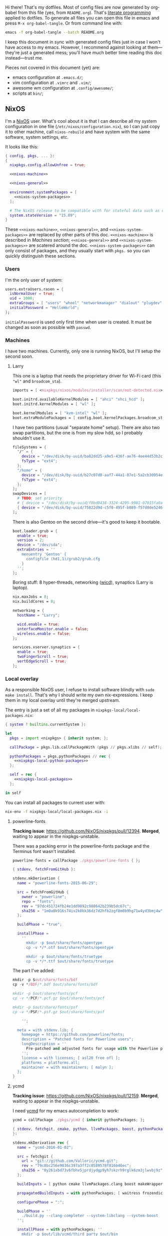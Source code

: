 Hi there! That's my dotfiles. Most of config files are now generated by org-babel from this file (yes, from =README.org=). That's [[https://en.wikipedia.org/wiki/Literate_programming][literate programming]] applied to dotfiles. To generate all files you can open this file in emacs and press =M-x org-babel-tangle=. Or from command line with:

#+begin_src sh
emacs -f org-babel-tangle --batch README.org
#+end_src

I keep this document in sync with generated config files just in case I won't have access to my emacs. However, I recommend against looking at them---they're just a generated mess; you'll have much better time reading this doc instead---trust me.

Pieces not covered in this document (yet) are:
- emacs configuration at =.emacs.d/=;
- vim configuration at =.vimrc= and =.vim/=;
- awesome wm configuration at =.config/awesome/=;
- scripts at =bin/=;

** NixOS
    I'm a [[http://nixos.org/][NixOS]] user. What's cool about it is that I can describe all my system configuration in one file (=/etc/nixos/configuration.nix=), so I can just copy it to other machine, call =nixos-rebuild= and have system with the same software, system settings, etc.

    It looks like this:

#+begin_src nix :tangle nixos/configuration.nix :noweb no-export
{ config, pkgs, ... }:
{
  nixpkgs.config.allowUnfree = true;

  <<nixos-machine>>

  <<nixos-general>>

  environment.systemPackages = [
    <<nixos-system-packages>>
  ];

  # The NixOS release to be compatible with for stateful data such as databases.
  system.stateVersion = "15.09";
}
#+end_src

    These =<<nixos-machine>>=, =<<nixos-general>>=, and =<<nixos-system-packages>>= are replaced by other parts of this doc. =<<nixos-machine>>= is described in [[Machines section][Machines section]]; =<<nixos-general>>= and =<<nixos-system-packages>>= are scatered around the doc. =<<nixos-system-packages>>= can only consist of packages, and they usually start with =pkgs.= so you can quickly distinguish these sections.

*** Users
    I'm the only user of system:

#+name: nixos-general
#+begin_src nix
users.extraUsers.rasen = {
  isNormalUser = true;
  uid = 1000;
  extraGroups = [ "users" "wheel" "networkmanager" "dialout" "plugdev" ];
  initialPassword = "HelloWorld";
};
#+end_src

    =initialPassword= is used only first time when user is created. It must be changed as soon as possible with =passwd=.

*** Machines
#+name: Machines section
    I have two machines. Currently, only one is running NixOS, but I'll setup the second soon.

**** Larry
    This one is a laptop that needs the proprietary driver for Wi-Fi card (this ="wl"= and =broadcom_sta=).

#+name: nixos-machine
#+begin_src nix
imports = [ <nixpkgs/nixos/modules/installer/scan/not-detected.nix> ];

boot.initrd.availableKernelModules = [ "ahci" "xhci_hcd" ];
boot.initrd.kernelModules = [ "wl" ];

boot.kernelModules = [ "kvm-intel" "wl" ];
boot.extraModulePackages = [ config.boot.kernelPackages.broadcom_sta ];
#+end_src

    I have two partitions (usual "separate home" setup). There are also two swap partitions, but the one is from my slow hdd, so I probably shouldn't use it.
#+name: nixos-machine
#+begin_src nix
fileSystems = {
  "/" = {
    device = "/dev/disk/by-uuid/ba82dd25-a9e5-436f-ae76-4ee44d53b2c6";
    fsType = "ext4";
  };
  "/home" = {
    device = "/dev/disk/by-uuid/b27c07d0-aaf7-44a1-87e1-5a2cb30954ec";
    fsType = "ext4";
  };
};
swapDevices = [
  # TODO: set priority
  # { device = "/dev/disk/by-uuid/f0bd0438-3324-4295-9981-07015fa0af5e"; }
  { device = "/dev/disk/by-uuid/75822d9d-c5f0-495f-b089-f57d0de5246d"; }
];
#+end_src

    There is also Gentoo on the second drive---it's good to keep it bootable.
#+name: nixos-machine
#+begin_src nix
boot.loader.grub = {
  enable = true;
  version = 2;
  device = "/dev/sda";
  extraEntries = ''
    menuentry 'Gentoo' {
      configfile (hd1,1)/grub2/grub.cfg
    }
  '';
};
#+end_src

    Boring stuff: 8 hyper-threads, networking ([[https://launchpad.net/wicd][wicd]]), synaptics (Larry is laptop).

#+name: nixos-machine
#+begin_src nix
nix.maxJobs = 8;
nix.buildCores = 8;

networking = {
  hostName = "Larry";

  wicd.enable = true;
  interfaceMonitor.enable = false;
  wireless.enable = false;
};

services.xserver.synaptics = {
  enable = true;
  twoFingerScroll = true;
  vertEdgeScroll = true;
};
#+end_src

*** Local overlay
    As a responsible NixOS user, I refuse to install software blindly with =sudo make install=. That's why I should write my own nix-expressions. I keep them in my local overlay until they're merged upstream.

    The entry is just a set of all my packages in =nixpkgs-local/local-packages.nix=:
#+begin_src nix :tangle nixpkgs-local/local-packages.nix :noweb no-export
{ system ? builtins.currentSystem }:

let
  pkgs = import <nixpkgs> { inherit system; };

  callPackage = pkgs.lib.callPackageWith (pkgs // pkgs.xlibs // self);

  pythonPackages = pkgs.pythonPackages // rec {
    <<nixpkgs-local-python-packages>>
  };

  self = rec {
    <<nixpkgs-local-packages>>
  };

in self
#+end_src

You can install all packages to current user with:
#+begin_src sh
nix-env -f nixpkgs-local/local-packages.nix -i
#+end_src

#+RESULTS:

**** powerline-fonts
    *Tracking issue*: [[https://github.com/NixOS/nixpkgs/pull/12394]].
    *Merged*, waiting to appear in the nixpkgs-unstable.

    There was a packing error in the powerline-fonts package and the Terminus font wasn't installed.
#+name: nixpkgs-local-packages
#+begin_src nix
powerline-fonts = callPackage ./pkgs/powerline-fonts { };
#+end_src
#+begin_src nix :tangle nixpkgs-local/pkgs/powerline-fonts/default.nix
{ stdenv, fetchFromGitHub }:

stdenv.mkDerivation {
  name = "powerline-fonts-2015-06-29";

  src = fetchFromGitHub {
    owner = "powerline";
    repo = "fonts";
    rev = "97dc451724fb24e1dd9892c988642b239b5dc67c";
    sha256 = "1m0a8k916s74iv2k0kk36dz7d2hfb2zgf8m0b9hg71w4yd3bmj4w";
  };

  buildPhase = "true";

  installPhase =
    ''
      mkdir -p $out/share/fonts/opentype
      cp -v */*.otf $out/share/fonts/opentype

      mkdir -p $out/share/fonts/truetype
      cp -v */*.ttf $out/share/fonts/truetype
#+end_src

    The part I've added:
#+begin_src nix :tangle nixpkgs-local/pkgs/powerline-fonts/default.nix
      mkdir -p $out/share/fonts/bdf
      cp -v */BDF/*.bdf $out/share/fonts/bdf

      mkdir -p $out/share/fonts/pcf
      cp -v */PCF/*.pcf.gz $out/share/fonts/pcf

      mkdir -p $out/share/fonts/psf
      cp -v */PSF/*.psf.gz $out/share/fonts/psf
#+end_src

#+begin_src nix :tangle nixpkgs-local/pkgs/powerline-fonts/default.nix
    '';

  meta = with stdenv.lib; {
    homepage = https://github.com/powerline/fonts;
    description = "Patched fonts for Powerline users";
    longDescription = ''
      Pre-patched and adjusted fonts for usage with the Powerline plugin.
    '';
    license = with licenses; [ asl20 free ofl ];
    platforms = platforms.all;
    maintainer = with maintainers; [ malyn ];
  };
}
#+end_src

**** ycmd
    *Tracking issue*: [[https://github.com/NixOS/nixpkgs/pull/12159]].
    *Merged*, waiting to appear in the nixpkgs-unstable.

    I need [[https://github.com/Valloric/ycmd][ycmd]] for my emacs autocompletion to work:
#+name: nixpkgs-local-packages
#+begin_src nix
ycmd = callPackage ./pkgs/ycmd { inherit pythonPackages; };
#+end_src
#+begin_src nix :tangle nixpkgs-local/pkgs/ycmd/default.nix
{ stdenv, fetchgit, cmake, python, llvmPackages, boost, pythonPackages, buildPythonPackage, makeWrapper
}:

stdenv.mkDerivation rec {
  name = "ycmd-2016-01-02";

  src = fetchgit {
    url = "git://github.com/Valloric/ycmd.git";
    rev = "79c8bc256e9036c397a3ff2c0589578f816b46ec";
    sha256 = "0y261xbd73v6fbhv5jprdjydgp9yh7skzrh9rglk6zm3jlwvbj9z";
  };

  buildInputs = [ python cmake llvmPackages.clang boost makeWrapper ];

  propagatedBuildInputs = with pythonPackages; [ waitress frozendict bottle ];

  configurePhase = ":";

  buildPhase = ''
    ./build.py --clang-completer --system-libclang --system-boost
  '';

  installPhase = with pythonPackages; ''
    mkdir -p $out/lib/ycmd/third_party $out/bin
    cp -r ycmd/ CORE_VERSION libclang.so.* ycm_client_support.so ycm_core.so $out/lib/ycmd/
    wrapProgram $out/lib/ycmd/ycmd/__main__.py \
      --prefix PYTHONPATH : "$(toPythonPath ${waitress}):$(toPythonPath ${frozendict}):$(toPythonPath ${bottle})"
    ln -s $out/lib/ycmd/ycmd/__main__.py $out/bin/ycmd
  '';

  meta = {
    description = "A code-completion and comprehension server";
    homepage = "https://github.com/Valloric/ycmd";
    license = stdenv.lib.licenses.gpl3;
    platforms = stdenv.lib.platforms.all;
  };
}
#+end_src

    It requires frozendict python library:
#+name: nixpkgs-local-python-packages
#+begin_src nix
frozendict = callPackage ./pkgs/frozendict { };
#+end_src
#+begin_src nix :tangle nixpkgs-local/pkgs/frozendict/default.nix
{ stdenv, fetchurl, buildPythonPackage }:

buildPythonPackage {
  name = "frozendict-0.5";

  src = fetchurl {
    url = "https://pypi.python.org/packages/source/f/frozendict/frozendict-0.5.tar.gz";
    sha256 = "0m4kg6hbadvf99if78nx01q7qnbyhdw3x4znl5dasgciyi54432n";
  };

  meta = {
    homepage = https://github.com/slezica/python-frozendict;
    description = "An immutable dictionary";
    license = stdenv.lib.licenses.mit;
  };
}
#+end_src

**** rust-nightly
    *Won't submit*. As nighties are unstable, it's unlikely it will be at nixpkgs.

    Rust wiki [[https://nixos.org/wiki/Rust#Nightlies][recommends]] using [[https://github.com/Ericson2314/nixos-configuration/blob/nixos/user/.nixpkgs/rust-nightly.nix][Ericson2314's rustc-nightly]] package. However, it doesn't pack libstd.

#+name: nixpkgs-local-packages
#+begin_src nix
rust-nightly = callPackage ./pkgs/rust-nightly { };
#+end_src

#+begin_src nix :tangle nixpkgs-local/pkgs/rust-nightly/default.nix
{ stdenv, fetchurl, zlib }:

let
  target =
    if stdenv.system == "i686-linux" then "i686-unknown-linux-gnu" else
    if stdenv.system == "x86_64-linux" then "x86_64-unknown-linux-gnu" else
    if stdenv.system == "i686-darwin" then "i868-apple-darwin" else
    if stdenv.system == "x86_64-darwin" then "x86_64-apple-darwin" else
    abort "no snapshot to bootstrap for this platfrom (missing target triple)";

in stdenv.mkDerivation rec {
  date = "2016-01-14";

  name = "rust-nightly-${date}";

  src = fetchurl {
    url = "https://static.rust-lang.org/dist/${date}/rust-nightly-${target}.tar.gz";
    sha256 = "01hgq8bk7gdmlv7mlsdx71izwngphbazg1anm23dzjiiyvn5jmm7";
  };

  installPhase = ''
    ./install.sh --prefix=$out --disable-ldconfig
  '';

  dontStrip = true;

  preFixup = if stdenv.isLinux then let
    rpath = stdenv.lib.concatStringsSep ":" [
      "$out/lib"
      (stdenv.lib.makeLibraryPath [ zlib ])
      ''${stdenv.cc.cc}/lib${stdenv.lib.optionalString stdenv.is64bit "64"}''
    ];
  in
  ''
    for executable in ${stdenv.lib.concatMapStringsSep " " (s: "$out/bin/" + s) [ "cargo" "rustc" "rustdoc" ]}; do
      patchelf --interpreter "${stdenv.glibc}/lib/${stdenv.cc.dynamicLinker}" \
        --set-rpath "${rpath}" \
        "$executable"
    done
    for library in $out/lib/*.so; do
      patchelf --set-rpath "${rpath}" "$library"
    done
  '' else "";
}
#+end_src

** Services
*** OpenVPN
    All my computers are members of the VPN:
#+name: nixos-general
#+begin_src nix
services.openvpn.servers = {
  kaa.config = ''
    client
    dev tap
    port 22
    proto tcp
    tls-client
    persist-key
    persist-tun
    ns-cert-type server
    remote vpn.kaa.org.ua
    ca /root/.vpn/ca.crt
    key /root/.vpn/alexey.shmalko.key
    cert /root/.vpn/alexey.shmalko.crt
  '';
};
#+end_src

    Avahi is needed to allow resolution of =.local= names. For example, you can access this computer by =larry.local= if we meet at the same local network.
#+name: nixos-general
#+begin_src nix
services.avahi = {
  enable = true;
  nssmdns = true;
};
#+end_src

*** SSH
#+name: nixos-general
#+begin_src nix
services.openssh = {
  enable = true;
  passwordAuthentication = false;
  startWhenNeeded = true;
};
#+end_src

*** Gitolite
    I host some git repos on my machines:
#+name: nixos-general
#+begin_src nix
services.gitolite = {
  enable = true;
  adminPubkey = "ssh-rsa AAAAB3NzaC1yc2EAAAADAQABAAABAQDJhMhxIwZJgIY6CNSNEH+BetF/WCUtDFY2KTIl8LcvXNHZTh4ZMc5shTOS/ROT4aH8Awbm0NjMdW33J5tFMN8T7q89YZS8hbBjLEh8J04Y+kndjnllDXU6NnIr/AenMPIZxJZtSvWYx+f3oO6thvkZYcyzxvA5Vi6V1cGx6ni0Kizq/WV/mE/P1nNbwuN3C4lCtiBC9duvoNhp65PctQNohnKQs0vpQcqVlfqBsjQ7hhj2Fjg+Ofmt5NkL+NhKQNqfkYN5QyIAulucjmFAieKR4qQBABopl2F6f8D9IjY8yH46OCrgss4WTf+wxW4EBw/QEfNoKWkgVoZtxXP5pqAz rasen@Larry";
};
#+end_src

** Environment
*** General
    I definitely use X server:
#+name: nixos-general
#+begin_src nix
services.xserver.enable = true;
#+end_src

    Use English as my only supported locale:
#+name: nixos-general
#+begin_src nix
i18n.supportedLocales = [ "en_US.UTF-8/UTF-8" ];
#+end_src

    Setup timezone:
#+name: nixos-general
#+begin_src nix
time.timeZone = "Europe/Kiev";
#+end_src

*** Login manager
    I use SLiM. It stands for Simple Login Manager. It's fast and has little dependencies. The projects is dead since 2014, but still works fine, so I keep using it.
#+name: nixos-general
#+begin_src nix
services.xserver.displayManager.slim.enable = true;
#+end_src

*** Window manager
    I use [[http://awesome.naquadah.org/][awesome wm]]:

#+name: nixos-general
#+begin_src nix
services.xserver.windowManager.awesome = {
  enable = true;
  luaModules = [ pkgs.luaPackages.luafilesystem ];
};
#+end_src

    Disabling xterm makes awesome wm a default choice in slim:
#+name: nixos-general
#+begin_src nix
services.xserver.desktopManager.xterm.enable = false;
#+end_src

    These packages are used by my awesome wm setup:
#+name: nixos-system-packages
#+begin_src nix
pkgs.wmname
pkgs.kbdd
pkgs.xclip
pkgs.scrot
#+end_src

*** Keyboard
**** Layouts
    I use English, Russian, and Ukrainian layouts:
#+name: nixos-general
#+begin_src nix
services.xserver.layout = "us,ru,ua";
#+end_src

    I toggle between them with either Caps Lock, or Menu key---I have two different keyboards, and one doesn't have Menu when Caps Lock is too far on the second. I never use Caps Lock--the feature, so it's nice to have Caps LED indicate alternate layouts.
#+name: nixos-general
#+begin_src nix
services.xserver.xkbOptions = "grp:caps_toggle,grp:menu_toggle,grp_led:caps";
#+end_src

**** Layout indicator

    I use [[http://sourceforge.net/projects/xxkb][xxkb]] as a keyboard indicator.
#+name: nixos-system-packages
#+begin_src nix
pkgs.xxkb
#+end_src

    Its settings are saved in =.xxkbrc= file. Xxkb just sits in the tray and displays layout image.

#+begin_src conf-xdefaults :tangle .xxkbrc
XXkb.image.path: /home/rasen/.config/xxkb

XXkb.mainwindow.enable: yes
XXkb.mainwindow.type: tray
XXkb.mainwindow.geometry: 17x14+0+0
XXkb.mainwindow.image.1: en.svg
XXkb.mainwindow.image.2: ru.svg
XXkb.mainwindow.image.3: ua.svg
XXkb.mainwindow.image.4:

XXkb.*.label.enable: no

XXkb.button.enable: no

XXkb.controls.add_when_start: yes
XXkb.controls.add_when_create: yes
XXkb.controls.add_when_change: no
XXkb.controls.focusout: no
XXkb.controls.button_delete: no
XXkb.controls.button_delete_and_forget: yes
XXkb.controls.mainwindow_delete: no

XXkb.mousebutton.1.reverse: no
XXkb.mousebutton.3.reverse: no

XXkb.bell.enable: no

XXkb.ignore.reverse: no
#+end_src
    /TODO make path relative/

    The following enables two-state mode---in that mode xxkb switches between one base (English) and one alternative layout (Russian or Ukrainian). Switching of alternate layouts is implemented in awesome wm config.

#+begin_src conf-xdefaults :tangle .xxkbrc
XXkb.controls.two_state: yes
XXkb.group.base: 1
XXkb.group.alt: 2
#+end_src

*** Redshift
    Redshift adjusts the color temperature of the screen according to the position of the sun. That should improve my sleep. However, I'm on vacation, so I don't need this now.
#+name: nixos-general
#+begin_src nix
services.redshift = {
  # enable = true;
  latitude = "50.4500";
  longitude = "30.5233";
};
#+end_src

** Look and Feel
*** Qt theme
    This makes apps look like in KDE:
#+name: nixos-system-packages
#+begin_src nix
pkgs.kde4.oxygen_icons
pkgs.kde4.kwin_styles
#+end_src

*** Gtk theme
    I like consistency, so oxygen-gtk is a nice choice:
#+name: nixos-system-packages
#+begin_src nix
pkgs.oxygen-gtk2
pkgs.oxygen-gtk3
#+end_src

    Set it as a default theme:
#+name: nixos-general
#+begin_src nix
environment.shellInit = ''
  export GTK_PATH=$GTK_PATH:${pkgs.oxygen_gtk}/lib/gtk-2.0
  export GTK2_RC_FILES=$GTK2_RC_FILES:${pkgs.oxygen_gtk}/share/themes/oxygen-gtk/gtk-2.0/gtkrc
'';
#+end_src

*** Fonts
#+name: nixos-general
#+begin_src nix
fonts = {
  enableCoreFonts = true;
  enableFontDir = true;
  enableGhostscriptFonts = false;

  fonts = with pkgs; [
    powerline-fonts
    inconsolata
    corefonts
    terminus_font
    dejavu_fonts
    source-code-pro
    ubuntu_font_family
    unifont
  ];
};
#+end_src

** Applications
    Here go applications every normal user needs.
*** KDE apps
    I don't use full KDE but some apps are definitely nice.
#+name: nixos-system-packages
#+begin_src nix
pkgs.kde4.okular
pkgs.kde4.gwenview
pkgs.kde4.kde_baseapps # <-- dolphin
pkgs.kde4.kde_runtime
pkgs.kde4.kfilemetadata
pkgs.shared_mime_info
#+end_src

    Okular can't show anything without this:
#+name: nixos-general
#+begin_src nix
environment.pathsToLink = [ "/share" ];
#+end_src

*** Firefox
    Though my default browser is google-chrome, it has issues with Java plugin, so I use firefox for that:
#+name: nixos-system-packages
#+begin_src nix
pkgs.firefoxWrapper
#+end_src

    The following enables jre support as well as uses newer version:
#+name: nixos-general
#+begin_src nix
nixpkgs.config.firefox.jre = true;
nixpkgs.config.packageOverrides = pkgs: rec {
  jrePlugin = pkgs.oraclejre8;
};
#+end_src

*** Other applications
    Don't require additional setup.

#+name: nixos-system-packages
#+begin_src nix
pkgs.google-chrome
pkgs.skype
pkgs.libreoffice
pkgs.qbittorrent
pkgs.calibre
pkgs.mnemosyne
pkgs.deadbeef
pkgs.wine
pkgs.vlc
#+end_src

** Development
*** Editors
    I'm a seasoned Vim user, but I'm switching to emacs now.
#+name: nixos-system-packages
#+begin_src nix
(pkgs.vim_configurable.override { python3 = true; })
pkgs.emacs
#+end_src

*** rxvt-unicode

   I use urxvt as my terminal emulator:
#+name: nixos-system-packages
#+begin_src nix
pkgs.rxvt_unicode
#+end_src

   Urxvt gets its setting from =.Xresources= file. If you ever want to reload it on-the-fly, type the following (or press =C-c C-c= if you're in emacs):
#+begin_src sh
xrdb ~/.Xresources
#+end_src

#+RESULTS:

**** General setup

    See [[http://pod.tst.eu/http://cvs.schmorp.de/rxvt-unicode/doc/rxvt.1.pod][rxvt-unicode documentation]] for the full reference.

#+begin_src conf-xdefaults :tangle .Xresources
urxvt.loginShell:         true
urxvt.saveLines:         65535
urxvt.urgentOnBell:       true

urxvt.scrollBar:         false
urxvt.scrollTtyOutput:   false
urxvt.scrollTtyKeypress:  true
urxvt.secondaryScroll:    true
#+end_src

    /TODO: add perl extensions/

    # !-*- Perl extensions -*-
    # !URxvt.perl-ext-common:default,clipboard,matcher,keyboard-select
    # URxvt.keysym.M-u:     perl:url-select:select_next
    # URxvt.url-launcher:   /usr/bin/xdg-open
    # URxvt.underlineURLs:  True
    # URxvt.matcher.button: 1
    # URxvt.keysym.M-Escape:perl:keyboard-select:activate
    # URxvt.keysym.C-C:     perl:clipboard:copy
    # URxvt.keysym.C-V:     perl:clipboard:paste
    # URxvt.keysym.C-M-V:   perl:clipboard:paste_escaped
    # !URxvt.copyCommand:   xsel -ib
    # !URxvt.pasteCommand:  xsel -ob

**** Font

    I use Terminus font [[https://github.com/powerline/fonts][patched for use with Powerline]].

#+begin_src conf-xdefaults :tangle .Xresources
URxvt.font: xft:Terminess Powerline:normal:size=12
#+end_src

    # Xft.dpi: 96
    # Xft.antialias: 1
    # Xft.hinting: 1
    # Xft.hintstyle: hintfull
    # Xft.rgba: rgb

**** Color theme

    I like Molokai color theme.

#+begin_src conf-xdefaults :tangle .Xresources
URxvt*background: #101010
URxvt*foreground: #d0d0d0
URxvt*color0:     #101010
URxvt*color1:     #960050
URxvt*color2:     #66aa11
URxvt*color3:     #c47f2c
URxvt*color4:     #30309b
URxvt*color5:     #7e40a5
URxvt*color6:     #3579a8
URxvt*color7:     #9999aa
URxvt*color8:     #303030
URxvt*color9:     #ff0090
URxvt*color10:    #80ff00
URxvt*color11:    #ffba68
URxvt*color12:    #5f5fee
URxvt*color13:    #bb88dd
URxvt*color14:    #4eb4fa
URxvt*color15:    #d0d0d0
#+end_src

*** Zsh
    Zsh is my default shell:
#+name: nixos-general
#+begin_src nix
programs.zsh.enable = true;

users.defaultUserShell = "/run/current-system/sw/bin/zsh";
#+end_src

**** Prompt
    My prompt looks like this (though, the font is different; colors are also wrong at GitHub):

#+html: <pre style="color:#d0d0d0; background-color:#101010"><span style="color:#80ff00; font-weight:bold">rasen@Larry</span> <span style="color:#5f5fee; font-weight:bold">directory</span>(<span style="color:#bb88dd; font-weight:bold">master</span>|<span style="color:#30309b">+8</span>…) <span style="color:#5f5fee; font-weight:bold">%</span> command <span style="float:right">[0] 1:25</span></pre>

#+begin_src shell-script :tangle .zshrc
source $HOME/.zsh/git-prompt/zshrc.sh

PROMPT='%B%F{green}%n@%m%k %B%F{blue}%1~%b$(git_super_status) %B%F{blue}%# %b%f%k'
RPROMPT="[%?] %T"
#+end_src

    The =~/.zsh/git-prompt/= is a submodule, so don't forget to initialize it!
#+begin_src sh
git submodule update --init --recursive
#+end_src

**** Aliases
    Nothing special, but ~g=git~ is a real timesaver.
#+begin_src shell-script :tangle .zshrc
alias ls='ls --color=auto'
alias grep='grep --color=auto'

alias g="git"
#+end_src

**** PATH
    Install stuff in =~/.local/=; =~/bin/= is for my helper scripts (linked to =bin= directory in dotfiles repo).

#+begin_src shell-script :tangle .zshrc
export PATH="${HOME}/bin:${PATH}"
export PATH="${HOME}/.local/bin:${PATH}"

export LD_LIBRARY_PATH="${HOME}/.local/lib:${LD_LIBRARY_PATH}"
#+end_src

**** Other
    This part was written long time ago; I'm not sure I understand and use all of it:
#+begin_src shell-script :tangle .zshrc
autoload -U compinit promptinit
autoload -U colors
compinit
promptinit
colors

# Lines configured by zsh-newuser-install
HISTFILE=~/.histfile
HISTSIZE=1000
SAVEHIST=1000
setopt appendhistory autocd
unsetopt beep
bindkey -e
# End of lines configured by zsh-newuser-install
# The following lines were added by compinstall
zstyle :compinstall filename '/home/rasen/.zshrc'

zstyle ':completion:*:descriptions' format '%U%B%d%b%u'
zstyle ':completion:*:warnings' format '%BSorry, no matches for: %d%b'

setopt correct
setopt hist_ignore_space
setopt hist_ignore_all_dups
setopt extendedglob

setopt listpacked

zstyle ':completion:*' use-cache on
zstyle ':completion:*' cache-path ~/.zsh/cache

zstyle ':completion:*' completer _complete _match _approximate
zstyle ':completion:*:match:*' original only
zstyle ':completion:*:approximate:*' max-errors 1 numeric

zstyle ':completion:*:functions' ignored-patters '_*'

xdvi() { command xdvi ${*:-*.dvi(om[1])} }
zstyle ':completion:*:*:xdvi:*' menu yes select
zstyle ':completion:*:*:xdvi:*' file-sort time

zstyle ':completion:*' squeeze-slashes true

# End of lines added by compinstall
# create a zkbd compatible hash;
# to add other keys to this hash, see: man 5 terminfo
typeset -A key

key[Home]=${terminfo[khome]}

key[End]=${terminfo[kend]}
key[Insert]=${terminfo[kich1]}
key[Delete]=${terminfo[kdch1]}
key[Up]=${terminfo[kcuu1]}
key[Down]=${terminfo[kcud1]}
key[Left]=${terminfo[kcub1]}
key[Right]=${terminfo[kcuf1]}
key[PageUp]=${terminfo[kpp]}
key[PageDown]=${terminfo[knp]}

# setup key accordingly
[[ -n "${key[Home]}"    ]]  && bindkey  "${key[Home]}"    beginning-of-line
[[ -n "${key[End]}"     ]]  && bindkey  "${key[End]}"     end-of-line
[[ -n "${key[Insert]}"  ]]  && bindkey  "${key[Insert]}"  overwrite-mode
[[ -n "${key[Delete]}"  ]]  && bindkey  "${key[Delete]}"  delete-char
[[ -n "${key[Up]}"      ]]  && bindkey  "${key[Up]}"      up-line-or-history
[[ -n "${key[Down]}"    ]]  && bindkey  "${key[Down]}"    down-line-or-history
[[ -n "${key[Left]}"    ]]  && bindkey  "${key[Left]}"    backward-char
[[ -n "${key[Right]}"   ]]  && bindkey  "${key[Right]}"   forward-char

# Finally, make sure the terminal is in application mode, when zle is
# active. Only then are the values from $terminfo valid.
if (( ${+terminfo[smkx]} )) && (( ${+terminfo[rmkx]} )); then
    function zle-line-init () {
        printf '%s' "${terminfo[smkx]}"
    }
    function zle-line-finish () {
        printf '%s' "${terminfo[rmkx]}"
    }
    zle -N zle-line-init
    zle -N zle-line-finish
fi
#+end_src
    /TODO review this/

*** git
#+name: nixos-system-packages
#+begin_src nix
pkgs.git
#+end_src

    Basic info: my name, email, ui, editor, [[https://git-scm.com/blog/2010/03/08/rerere.html][rerere]].

#+begin_src gitconfig :tangle .gitconfig
[user]
    name = Alexey Shmalko
    email = rasen.dubi@gmail.com

[sendemail]
    smtpencryption = ssl
    smtpserver = smtp.gmail.com
    smtpuser = rasen.dubi@gmail.com
    smtpserverport = 465

[color]
    ui = true

[core]
    editor = vim

[push]
    default = simple

[rerere]
    enabled = true
#+end_src

    I have *LOTS* of aliases:

#+begin_src gitconfig :tangle .gitconfig
[alias]
    cl  = clone
    p   = push
    pl  = pull
    f   = fetch
    fa  = fetch --all
    a   = add
    ap  = add -p
    d   = diff
    dl  = diff HEAD~ HEAD
    ds  = diff --staged
    l   = log
    l1  = log -1
    lp  = log -p
    c   = commit
    ca  = commit --amend
    co  = checkout
    cb  = checkout -b
    cm  = checkout origin/master
    de  = checkout --detach
    br  = branch
    s   = status
    re  = reset --hard
    dp  = push origin HEAD:refs/drafts/master
    pp  = push origin HEAD:refs/publish/master
    r   = rebase
    rc  = rebase --continue
    ri  = rebase -i
    m   = merge
    t   = tag
    su  = submodule update --init --recursive
    bi  = bisect
    bg  = bisect good
    bb  = bisect bad
    bis = bisect start
    bir = bisect reset
#+end_src

    The next is needed for proper resolving of GHC submodules:

#+begin_src gitconfig :tangle .gitconfig
[url "git://github.com/ghc/packages-"]
    insteadOf = git://github.com/ghc/packages/
#+end_src

*** tmux
#+name: nixos-system-packages
#+begin_src nix
pkgs.tmux
#+end_src

    I like =C-a= as a prefix.
#+begin_src conf-space :tangle .tmux.conf
set -g prefix C-a
unbind-key C-b
bind-key C-a send-prefix
#+end_src

    /TODO describe other settings/
#+begin_src conf-space :tangle .tmux.conf
# To make vim work properly
set -g default-terminal "screen-256color"

set -g status-keys vi
setw -g mode-keys vi

set -g history-limit 10000

# Start numbering from 1
set -g base-index 1

# Allows for faster key repetition
set -s escape-time 0

bind h select-pane -L
bind j select-pane -D
bind k select-pane -U
bind l select-pane -R

bind-key s split-window
bind-key v split-window -h

bind r source-file ~/.tmux.conf \; display-message "Config reloaded..."

set-window-option -g automatic-rename
#+end_src

*** Haskell
    Needed to work with Haskell:
#+name: nixos-system-packages
#+begin_src nix
pkgs.ghc
pkgs.stack
pkgs.cabal-install
pkgs.cabal2nix
#+end_src

*** Embedded
    The following packages provide compiler, ARM cross-compiler, debugger, and terminal.
#+name: nixos-system-packages
#+begin_src nix
pkgs.gnumake
pkgs.binutils
pkgs.gcc
pkgs.gcc-arm-embedded
pkgs.minicom
pkgs.openocd
#+end_src

    To allow user use openocd without sudo, we should add him to =plugdev= group and install openocd udev rules:
#+name: nixos-general
#+begin_src nix
users.extraGroups.plugdev = { };
services.udev.packages = [ pkgs.openocd ];
#+end_src

*** Other terminal goodies
#+name: nixos-system-packages
#+begin_src nix
pkgs.wget
pkgs.htop
pkgs.psmisc
pkgs.mosh
pkgs.zip
pkgs.unzip
pkgs.unrar
pkgs.irssi

pkgs.nix-repl
pkgs.python
pkgs.python3
#+end_src

** Games
*** Steam
    We need the following package:
#+name: nixos-system-packages
#+begin_src nix
pkgs.steam
#+end_src

    It's also required to enable 32-bit support for opengl and pulseaudio:
#+name: nixos-general
#+begin_src nix
hardware.opengl.driSupport32Bit = true;
hardware.pulseaudio.support32Bit = true;
#+end_src

*** Nethack
    I play nethack rarely, but still nice to have my setting in sync.
#+name: nixos-system-packages
#+begin_src nix
pkgs.nethack
#+end_src

   The following sets my default name, selects a dog, and disables auto-pickup; the last line makes interface a bit friendlier.

#+begin_src fundamental :tangle .nethackrc
OPTIONS=name:rasen
OPTIONS=pettype:dog, dogname:Fido
OPTIONS=!autopickup
OPTIONS=lit_corridor, DECgraphics, showscore, showexp, time, color, hilite_pet
#+end_src

** Meta
*** Setup

    There is a =setup.sh= script in this directory. It just links all files to =$HOME=:
#+begin_src sh :shebang "#!/bin/sh" :tangle setup.sh
FILES=".vimrc .vim .nvimrc .nvim .gitconfig .zshrc .zsh .tmux.conf .xxkbrc .Xresources .config/awesome .config/xxkb .nethackrc .emacs.d"

DEST=$1

if [ -z "$DEST" ]; then
    DEST="$HOME"
fi

BASE=$(dirname $(readlink -f $0))

ask_install() {
    FILENAME=$1

    LINK="$DEST/$FILENAME"
    TARGET="$BASE/$FILENAME"

    if [ -e $LINK ]; then
        echo "$LINK exists. Skipping..."
    else
        read -r -p "Link $LINK to $TARGET? [y/N] " response
        case $response in
            [yY][eE][sS]|[yY])
                ln -v -s "$TARGET" "$LINK"
                ;;
        esac
    fi
}

for FILE in $FILES; do
    ask_install $FILE
done
#+end_src

    It then copies =nixos/*= files to =/etc/nixos/=.
#+begin_src sh :tangle setup.sh
read -r -p "Copy NixOS config? [y/N] " response
case "$response" in
    [yY][eE][sS]|[yY])
        sudo mkdir -v -p /etc/nixos
        sudo cp -v "$BASE/nixos"/* "/etc/nixos/"
        ;;
esac
#+end_src

# Local Variables:
# org-src-preserve-indentation: t
# End:
